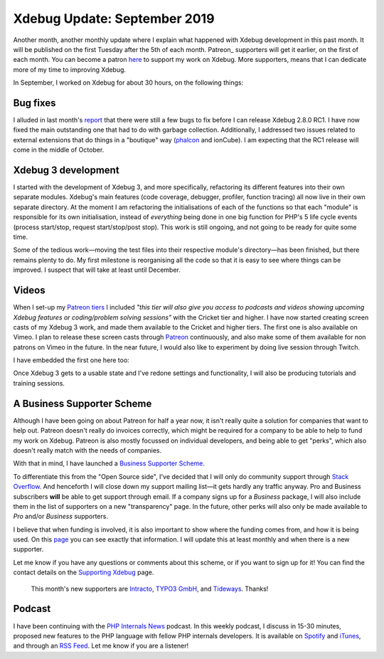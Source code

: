 Xdebug Update: September 2019
=============================

.. articleMetaData::
   :Where: London, UK
   :Date: 2019-10-08 09:25 Europe/London
   :Tags: blog, php, xdebug
   :Short: xdebug-19sep

Another month, another monthly update where I explain what happened with
Xdebug development in this past month. It will be published on the first
Tuesday after the 5th of each month. Patreon_ supporters will get it earlier,
on the first of each month. You can become a patron here_ to support my work
on Xdebug. More supporters, means that I can dedicate more of my time to
improving Xdebug.

.. _Patreon: https://www.patreon.com/derickr
.. _here: https://www.patreon.com/bePatron?u=7864328

In September, I worked on Xdebug for about 30 hours, on the following things:

Bug fixes
---------

I alluded in last month's `report
</xdebug-update-august-2019.html#towards_release_candidate_1>`_ that there
were still a few bugs to fix before I can release Xdebug 2.8.0 RC1. I have now
fixed the main outstanding one that had to do with garbage collection.
Additionally, I addressed two issues related to external extensions that do
things in a "boutique" way (`phalcon <https://phalcon.io/en-us>`_ and
ionCube). I am expecting that the RC1 release will come in the middle of
October.

Xdebug 3 development
--------------------

I started with the development of Xdebug 3, and more specifically, refactoring
its different features into their own separate modules. Xdebug's main features
(code coverage, debugger, profiler, function tracing) all now live in their
own separate directory. At the moment I am refactoring the initialisations of
each of the functions so that each "module" is responsible for its own
initialisation, instead of *everything* being done in one big function for
PHP's 5 life cycle events (process start/stop, request start/stop/post stop).
This work is still ongoing, and not going to be ready for quite some time.

Some of the tedious work—moving the test files into their respective module's
directory—has been finished, but there remains plenty to do. My first
milestone is reorganising all the code so that it is easy to see where things
can be improved. I suspect that will take at least until December.

Videos
------

When I set-up my `Patreon tiers <https://www.patreon.com/bePatron?u=7864328>`_
I included *"this tier will also give you access to podcasts and videos
showing upcoming Xdebug features or coding/problem solving sessions"* with the
Cricket tier and higher. I have now started creating screen casts of my Xdebug
3 work, and made them available to the Cricket and higher tiers. The first one
is also available on Vimeo. I plan to release these screen casts through
`Patreon <https://www.patreon.com/bePatron?u=7864328>`_ continuously, and also
make some of them available for non patrons on Vimeo in the future. In the
near future, I would also like to experiment by doing live session through
Twitch.

I have embedded the first one here too:

.. vimeo::
   :ID: 361512188
   :Width: 800
   :Height: 450
   :Title: Ep 001 — Breaking up the globals

Once Xdebug 3 gets to a usable state and I've redone settings and
functionality, I will also be producing tutorials and training sessions.

A Business Supporter Scheme
---------------------------

Although I have been going on about Patreon for half a year now, it isn't
really quite a solution for companies that want to help out. Patreon doesn't
really do invoices correctly, which might be required for a company to be
able to help to fund my work on Xdebug. Patreon is also mostly focussed on
individual developers, and being able to get "perks", which also doesn't
really match with the needs of companies.

With that in mind, I have launched a `Business Supporter Scheme
<https://xdebug.org/support>`_.

To differentiate this from the "Open Source
side", I've decided that I will only do community support through
`Stack Overflow <https://stackoverflow.com/questions/tagged/xdebug>`_. And
henceforth I will close down my support mailing list—it gets hardly any
traffic anyway. Pro and Business subscribers **will** be able to get support
through email. If a company signs up for a *Business* package, I will also
include them in the list of supporters on a new "transparency" page. In the
future, other perks will also only be made available to *Pro* and/or
*Business* supporters.

I believe that when funding is involved, it is also important to show where
the funding comes from, and how it is being used. On this `page
<https://xdebug.org/log>`_ you can see exactly that information. I will update
this at least monthly and when there is a new supporter.

Let me know if you have any questions or comments about this scheme, or if you
want to sign up for it! You can find the contact details on the `Supporting
Xdebug <https://xdebug.org/support>`_ page.

	This month's new supporters are 
	`Intracto <https://www.intracto.com/nl-be>`_,
	`TYPO3 GmbH <https://typo3.com>`_, and
	`Tideways <https://tideways.com/>`_. Thanks!


Podcast
-------

I have been continuing with the `PHP Internals News
<https://phpinternals.news>`_ podcast. In this weekly podcast, I discuss in
15-30 minutes, proposed new features to the PHP language with fellow PHP
internals developers. It is available on Spotify_ and iTunes_, and through an
`RSS Feed`_. Let me know if you are a listener!

.. _Spotify: https://open.spotify.com/show/1Qcd282SDWGF3FSVuG6kuB
.. _iTunes: https://itunes.apple.com/gb/podcast/php-internals-news/id1455782198?mt=2
.. _`RSS Feed`: https://phpinternals.news/feed.rss
